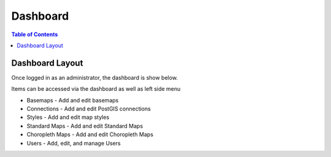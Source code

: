 .. This is a comment. Note how any initial comments are moved by
   transforms to after the document title, subtitle, and docinfo.

.. demo.rst from: http://docutils.sourceforge.net/docs/user/rst/demo.txt

.. |EXAMPLE| image:: static/yi_jing_01_chien.jpg
   :width: 1em

**********************
Dashboard
**********************

.. contents:: Table of Contents
Dashboard Layout
=================

Once logged in as an administrator, the dashboard is show below.

.. image:: _static/pglayers-dashboard.png

Items can be accessed via the dashboard as well as left side menu

* Basemaps - Add and edit basemaps
* Connections - Add and edit PostGIS connections
* Styles - Add and edit map styles
* Standard Maps - Add and edit Standard Maps
* Choropleth Maps - Add and edit Choropleth Maps
* Users - Add, edit, and manage Users





